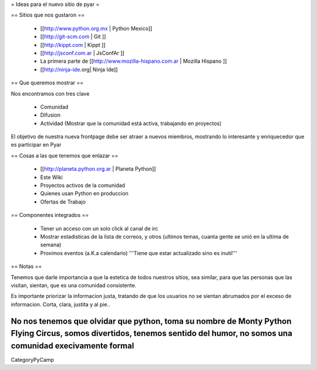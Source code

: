 = Ideas para el nuevo sitio de pyar =

== Sitios que nos gustaron ==

 * [[http://www.python.org.mx | Python Mexico]]
 * [[http://git-scm.com | Git ]]
 * [[http://kippt.com | Kippt ]]
 * [[http://jsconf.com.ar | JsConfAr ]]
 * La primera parte de [[http://www.mozilla-hispano.com.ar | Mozilla Hispano ]]
 * [[http://ninja-ide.org| Ninja Ide]]

== Que queremos mostrar ==

Nos encontramos con tres clave

 * Comunidad
 * Difusion
 * Actividad (Mostrar que la comunidad está activa, trabajando en proyectos)

El objetivo de nuestra nueva frontpage debe ser atraer a nuevos miembros, mostrando lo interesante y enriquecedor que es participar en Pyar

== Cosas a las que tenemos que enlazar ==

 * [[http://planeta.python.org.ar | Planeta Python]]
 * Este Wiki
 * Proyectos activos de la comunidad
 * Quienes usan Python en produccion
 * Ofertas de Trabajo

== Componentes integrados ==

 * Tener un acceso con un solo click al canal de irc
 * Mostrar estadisticas de la lista de correos, y otros (ultimos temas, cuanta gente se unió en la ultima de semana)
 * Proximos eventos (a.K.a calendario) '''Tiene que estar actualizado sino es inutil'''

== Notas ==

Tenemos que darle importancia a que la estetica de todos nuestros sitios, sea similar, para que las personas que las visitan, 
sientan, que es una comunidad consistente.

Es importante priorizar la informacion justa, tratando de que los usuarios no se sientan abrumados por el exceso de informacion.
Corta, clara, justita y al pie..

No nos tenemos que olvidar que python, toma su nombre de Monty Python Flying Circus, somos divertidos, tenemos sentido del humor, no somos una comunidad execivamente formal
----
CategoryPyCamp
